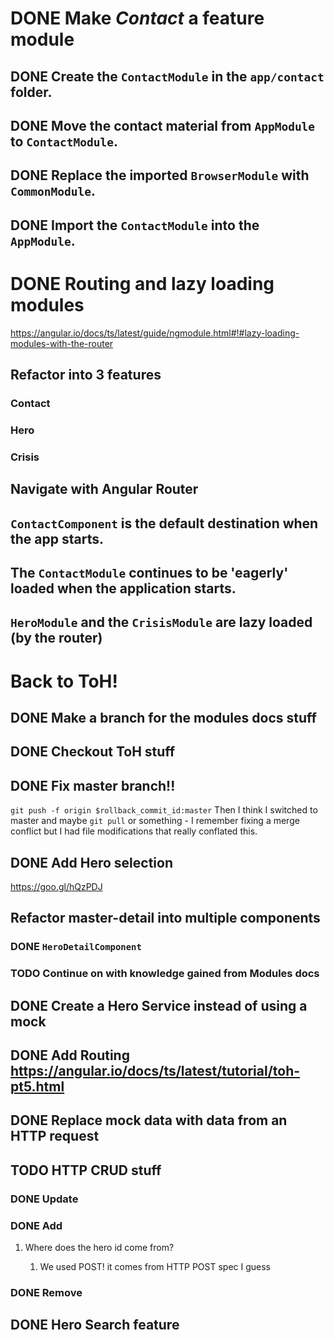 * DONE Make /Contact/ a feature module
CLOSED: [2016-10-01 Sat 15:32]
** DONE Create the ~ContactModule~ in the ~app/contact~ folder.
CLOSED: [2016-10-01 Sat 15:30]
** DONE Move the contact material from ~AppModule~ to ~ContactModule~.
CLOSED: [2016-10-01 Sat 15:30]
** DONE Replace the imported ~BrowserModule~ with ~CommonModule~.
CLOSED: [2016-10-01 Sat 15:30]
** DONE Import the ~ContactModule~ into the ~AppModule~.
CLOSED: [2016-10-01 Sat 15:30]



* DONE Routing and lazy loading modules
CLOSED: [2016-10-01 Sat 23:16]
https://angular.io/docs/ts/latest/guide/ngmodule.html#!#lazy-loading-modules-with-the-router
** Refactor into 3 features
*** Contact
*** Hero
*** Crisis
** Navigate with Angular Router
** ~ContactComponent~ is the default destination when the app starts.
** The ~ContactModule~ continues to be 'eagerly' loaded when the application starts.
** ~HeroModule~ and the ~CrisisModule~ are lazy loaded (by the router)


* Back to ToH!
** DONE Make a branch for the modules docs stuff
CLOSED: [2016-10-01 Sat 23:22]
** DONE Checkout ToH stuff
CLOSED: [2016-10-02 Sun 13:45]
** DONE Fix master branch!!
CLOSED: [2016-10-02 Sun 13:45]
~git push -f origin $rollback_commit_id:master~ Then I think I switched to master and maybe ~git pull~ or something - I remember fixing a merge conflict but I had file modifications that really conflated this.

** DONE Add Hero selection
CLOSED: [2016-10-02 Sun 22:39]
https://goo.gl/hQzPDJ

** Refactor master-detail into multiple components
*** DONE ~HeroDetailComponent~
CLOSED: [2016-10-02 Sun 23:11]
*** TODO Continue on with knowledge gained from Modules docs

** DONE Create a Hero Service instead of using a mock
   CLOSED: [2016-10-09 Sun 21:23]
   :LOGBOOK:
   CLOCK: [2016-10-09 Sun 15:10]--[2016-10-09 Sun 20:36] =>  5:26
   CLOCK: [2016-10-09 Sun 11:35]--[2016-10-09 Sun 14:40] =>  3:05
   :END:
** DONE Add Routing https://angular.io/docs/ts/latest/tutorial/toh-pt5.html
   CLOSED: [2016-10-11 Tue 14:12]
** DONE Replace mock data with data from an HTTP request
   CLOSED: [2016-10-13 Thu 16:17]
   :LOGBOOK:
   CLOCK: [2016-10-13 Thu 14:44]--[2016-10-13 Thu 16:17] =>  1:33
   :END:
** TODO HTTP CRUD stuff
*** DONE Update
    CLOSED: [2016-10-14 Fri 00:24]
*** DONE Add
    CLOSED: [2016-10-14 Fri 10:28]
**** Where does the hero id come from?
***** We used POST! it comes from HTTP POST spec I guess
*** DONE Remove
    CLOSED: [2016-10-14 Fri 10:55]
** DONE Hero Search feature
   CLOSED: [2016-10-14 Fri 14:20]
